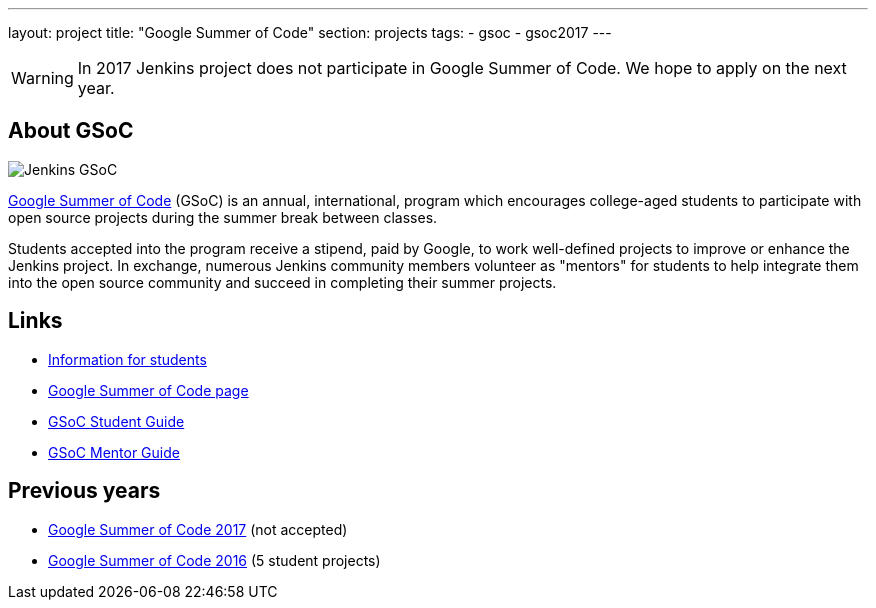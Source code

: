 ---
layout: project
title: "Google Summer of Code"
section: projects
tags:
- gsoc
- gsoc2017
---

WARNING: In 2017 Jenkins project does not participate in Google Summer of Code.
We hope to apply on the next year.

== About GSoC

image:/images/gsoc/jenkins-gsoc-logo_small.png[Jenkins GSoC, role=center, float=right]

link:https://developers.google.com/open-source/gsoc/[Google Summer of Code]
(GSoC) is an annual, international, program which encourages
college-aged students to participate with open source projects during the summer
break between classes. 

Students accepted into the program receive a stipend,
paid by Google, to work well-defined projects to improve or enhance the Jenkins
project. 
In exchange, numerous Jenkins community members volunteer as "mentors"
for students to help integrate them into the open source community and succeed
in completing their summer projects.

== Links

* link:/projects/gsoc/students[Information for students] 
* link:https://developers.google.com/open-source/gsoc/[Google Summer of Code page]
* link:http://write.flossmanuals.net/gsocstudentguide/what-is-google-summer-of-code/[GSoC Student Guide]
* link:http://archive.flossmanuals.net/gsocmentoring/[GSoC Mentor Guide]

== Previous years

* link:/projects/gsoc/gsoc2017[Google Summer of Code 2017] (not accepted)
* link:/projects/gsoc/gsoc2016[Google Summer of Code 2016] (5 student projects)


